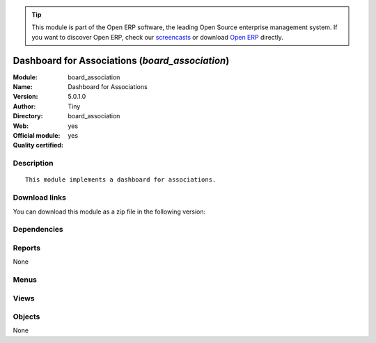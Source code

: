 
.. i18n: .. module:: board_association
.. i18n:     :synopsis: Dashboard for Associations (Official, Quality Certified)
.. i18n:     :noindex:
.. i18n: .. 

.. module:: board_association
    :synopsis: Dashboard for Associations (Official, Quality Certified)
    :noindex:
.. 

.. i18n: .. raw:: html
.. i18n: 
.. i18n:       <br />
.. i18n:     <link rel="stylesheet" href="../_static/hide_objects_in_sidebar.css" type="text/css" />

.. raw:: html

      <br />
    <link rel="stylesheet" href="../_static/hide_objects_in_sidebar.css" type="text/css" />

.. i18n: .. tip:: This module is part of the Open ERP software, the leading Open Source 
.. i18n:   enterprise management system. If you want to discover Open ERP, check our 
.. i18n:   `screencasts <http://openerp.tv>`_ or download 
.. i18n:   `Open ERP <http://openerp.com>`_ directly.

.. tip:: This module is part of the Open ERP software, the leading Open Source 
  enterprise management system. If you want to discover Open ERP, check our 
  `screencasts <http://openerp.tv>`_ or download 
  `Open ERP <http://openerp.com>`_ directly.

.. i18n: .. raw:: html
.. i18n: 
.. i18n:     <div class="js-kit-rating" title="" permalink="" standalone="yes" path="/board_association"></div>
.. i18n:     <script src="http://js-kit.com/ratings.js"></script>

.. raw:: html

    <div class="js-kit-rating" title="" permalink="" standalone="yes" path="/board_association"></div>
    <script src="http://js-kit.com/ratings.js"></script>

.. i18n: Dashboard for Associations (*board_association*)
.. i18n: ================================================
.. i18n: :Module: board_association
.. i18n: :Name: Dashboard for Associations
.. i18n: :Version: 5.0.1.0
.. i18n: :Author: Tiny
.. i18n: :Directory: board_association
.. i18n: :Web: 
.. i18n: :Official module: yes
.. i18n: :Quality certified: yes

Dashboard for Associations (*board_association*)
================================================
:Module: board_association
:Name: Dashboard for Associations
:Version: 5.0.1.0
:Author: Tiny
:Directory: board_association
:Web: 
:Official module: yes
:Quality certified: yes

.. i18n: Description
.. i18n: -----------

Description
-----------

.. i18n: ::
.. i18n: 
.. i18n:   This module implements a dashboard for associations.

::

  This module implements a dashboard for associations.

.. i18n: Download links
.. i18n: --------------

Download links
--------------

.. i18n: You can download this module as a zip file in the following version:

You can download this module as a zip file in the following version:

.. i18n:   * `5.0 <http://www.openerp.com/download/modules/5.0/board_association.zip>`_
.. i18n:   * `trunk <http://www.openerp.com/download/modules/trunk/board_association.zip>`_

  * `5.0 <http://www.openerp.com/download/modules/5.0/board_association.zip>`_
  * `trunk <http://www.openerp.com/download/modules/trunk/board_association.zip>`_

.. i18n: Dependencies
.. i18n: ------------

Dependencies
------------

.. i18n:  * :mod:`event`
.. i18n:  * :mod:`membership`
.. i18n:  * :mod:`board`
.. i18n:  * :mod:`project`

 * :mod:`event`
 * :mod:`membership`
 * :mod:`board`
 * :mod:`project`

.. i18n: Reports
.. i18n: -------

Reports
-------

.. i18n: None

None

.. i18n: Menus
.. i18n: -------

Menus
-------

.. i18n:  * Dashboards/Associations

 * Dashboards/Associations

.. i18n: Views
.. i18n: -----

Views
-----

.. i18n:  * board.associations.manager.form (form)

 * board.associations.manager.form (form)

.. i18n: Objects
.. i18n: -------

Objects
-------

.. i18n: None

None
